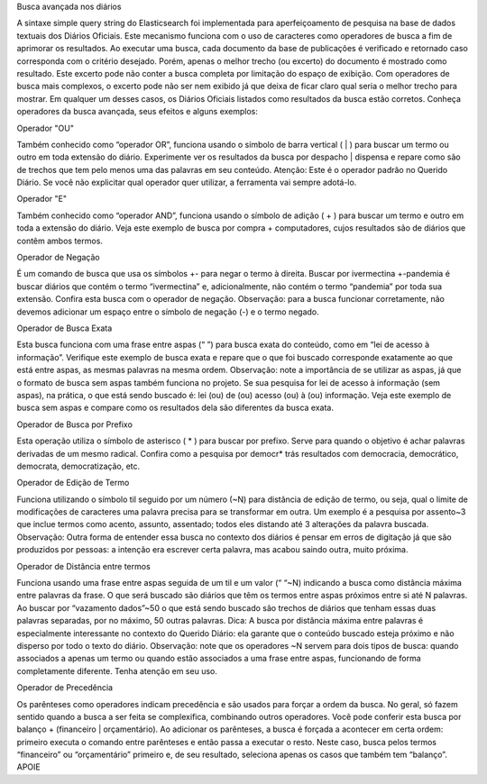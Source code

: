 Busca avançada nos diários


A sintaxe simple query string do Elasticsearch foi implementada para aperfeiçoamento de pesquisa na base de dados textuais dos Diários Oficiais. Este mecanismo funciona com o uso de caracteres como operadores de busca a fim de aprimorar os resultados.
Ao executar uma busca, cada documento da base de publicações é verificado e retornado caso corresponda com o critério desejado. Porém, apenas o melhor trecho (ou excerto) do documento é mostrado como resultado. Este excerto pode não conter a busca completa por limitação do espaço de exibição. Com operadores de busca mais complexos, o excerto pode não ser nem exibido já que deixa de ficar claro qual seria o melhor trecho para mostrar. Em qualquer um desses casos, os Diários Oficiais listados como resultados da busca estão corretos.
Conheça operadores da busca avançada, seus efeitos e alguns exemplos:


Operador "OU"

Também conhecido como “operador OR”, funciona usando o símbolo de barra vertical ( | ) para buscar um termo ou outro em toda extensão do diário. Experimente ver os resultados da busca por despacho | dispensa e repare como são de trechos que tem pelo menos uma das palavras em seu conteúdo.
Atenção: Este é o operador padrão no Querido Diário. Se você não explicitar qual operador quer utilizar, a ferramenta vai sempre adotá-lo.


Operador "E"

Também conhecido como “operador AND”, funciona usando o símbolo de adição ( + ) para buscar um termo e outro em toda a extensão do diário. Veja este exemplo de busca por compra + computadores, cujos resultados são de diários que contêm ambos termos.


Operador de Negação

É um comando de busca que usa os símbolos +- para negar o termo à direita. Buscar por ivermectina +-pandemia é buscar diários que contém o termo “ivermectina” e, adicionalmente, não contém o termo “pandemia” por toda sua extensão. Confira esta busca com o operador de negação.
Observação: para a busca funcionar corretamente, não devemos adicionar um espaço entre o símbolo de negação (-) e o termo negado.


Operador de Busca Exata

Esta busca funciona com uma frase entre aspas (“ ”) para busca exata do conteúdo, como em “lei de acesso à informação”. Verifique este exemplo de busca exata e repare que o que foi buscado corresponde exatamente ao que está entre aspas, as mesmas palavras na mesma ordem.
Observação: note a importância de se utilizar as aspas, já que o formato de busca sem aspas também funciona no projeto. Se sua pesquisa for lei de acesso à informação (sem aspas), na prática, o que está sendo buscado é: lei (ou) de (ou) acesso (ou) à (ou) informação. Veja este exemplo de busca sem aspas e compare como os resultados dela são diferentes da busca exata.


Operador de Busca por Prefixo

Esta operação utiliza o símbolo de asterisco ( * ) para buscar por prefixo. Serve para quando o objetivo é achar palavras derivadas de um mesmo radical. Confira como a pesquisa por democr* trás resultados com democracia, democrático, democrata, democratização, etc.


Operador de Edição de Termo

Funciona utilizando o símbolo til seguido por um número (~N) para distância de edição de termo, ou seja, qual o limite de modificações de caracteres uma palavra precisa para se transformar em outra. Um exemplo é a pesquisa por assento~3 que inclue termos como acento, assunto, assentado; todos eles distando até 3 alterações da palavra buscada.
Observação: Outra forma de entender essa busca no contexto dos diários é pensar em erros de digitação já que são produzidos por pessoas: a intenção era escrever certa palavra, mas acabou saindo outra, muito próxima.


Operador de Distância entre termos

Funciona usando uma frase entre aspas seguida de um til e um valor (“ “~N) indicando a busca como distância máxima entre palavras da frase. O que será buscado são diários que têm os termos entre aspas próximos entre si até N palavras. Ao buscar por “vazamento dados”~50 o que está sendo buscado são trechos de diários que tenham essas duas palavras separadas, por no máximo, 50 outras palavras.
Dica: A busca por distância máxima entre palavras é especialmente interessante no contexto do Querido Diário: ela garante que o conteúdo buscado esteja próximo e não disperso por todo o texto do diário.
Observação: note que os operadores ~N servem para dois tipos de busca: quando associados a apenas um termo ou quando estão associados a uma frase entre aspas, funcionando de forma completamente diferente. Tenha atenção em seu uso.


Operador de Precedência

Os parênteses como operadores indicam precedência e são usados para forçar a ordem da busca. No geral, só fazem sentido quando a busca a ser feita se complexifica, combinando outros operadores.
Você pode conferir esta busca por balanço + (financeiro | orçamentário). Ao adicionar os parênteses, a busca é forçada a acontecer em certa ordem: primeiro executa o comando entre parênteses e então passa a executar o resto. Neste caso, busca pelos termos “financeiro” ou “orçamentário” primeiro e, de seu resultado, seleciona apenas os casos que também tem “balanço”.
APOIE

